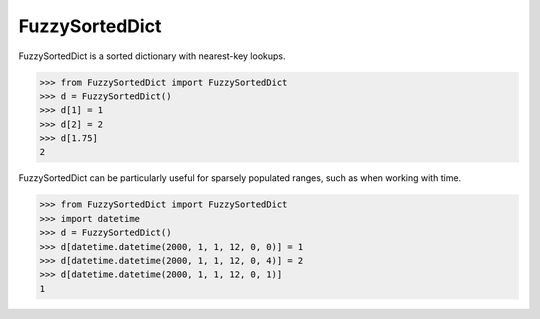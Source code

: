 FuzzySortedDict
===============

FuzzySortedDict is a sorted dictionary with nearest-key lookups.

>>> from FuzzySortedDict import FuzzySortedDict
>>> d = FuzzySortedDict()
>>> d[1] = 1
>>> d[2] = 2
>>> d[1.75]
2

FuzzySortedDict can be particularly useful for sparsely populated ranges,
such as when working with time.

>>> from FuzzySortedDict import FuzzySortedDict
>>> import datetime
>>> d = FuzzySortedDict()
>>> d[datetime.datetime(2000, 1, 1, 12, 0, 0)] = 1
>>> d[datetime.datetime(2000, 1, 1, 12, 0, 4)] = 2
>>> d[datetime.datetime(2000, 1, 1, 12, 0, 1)]
1
